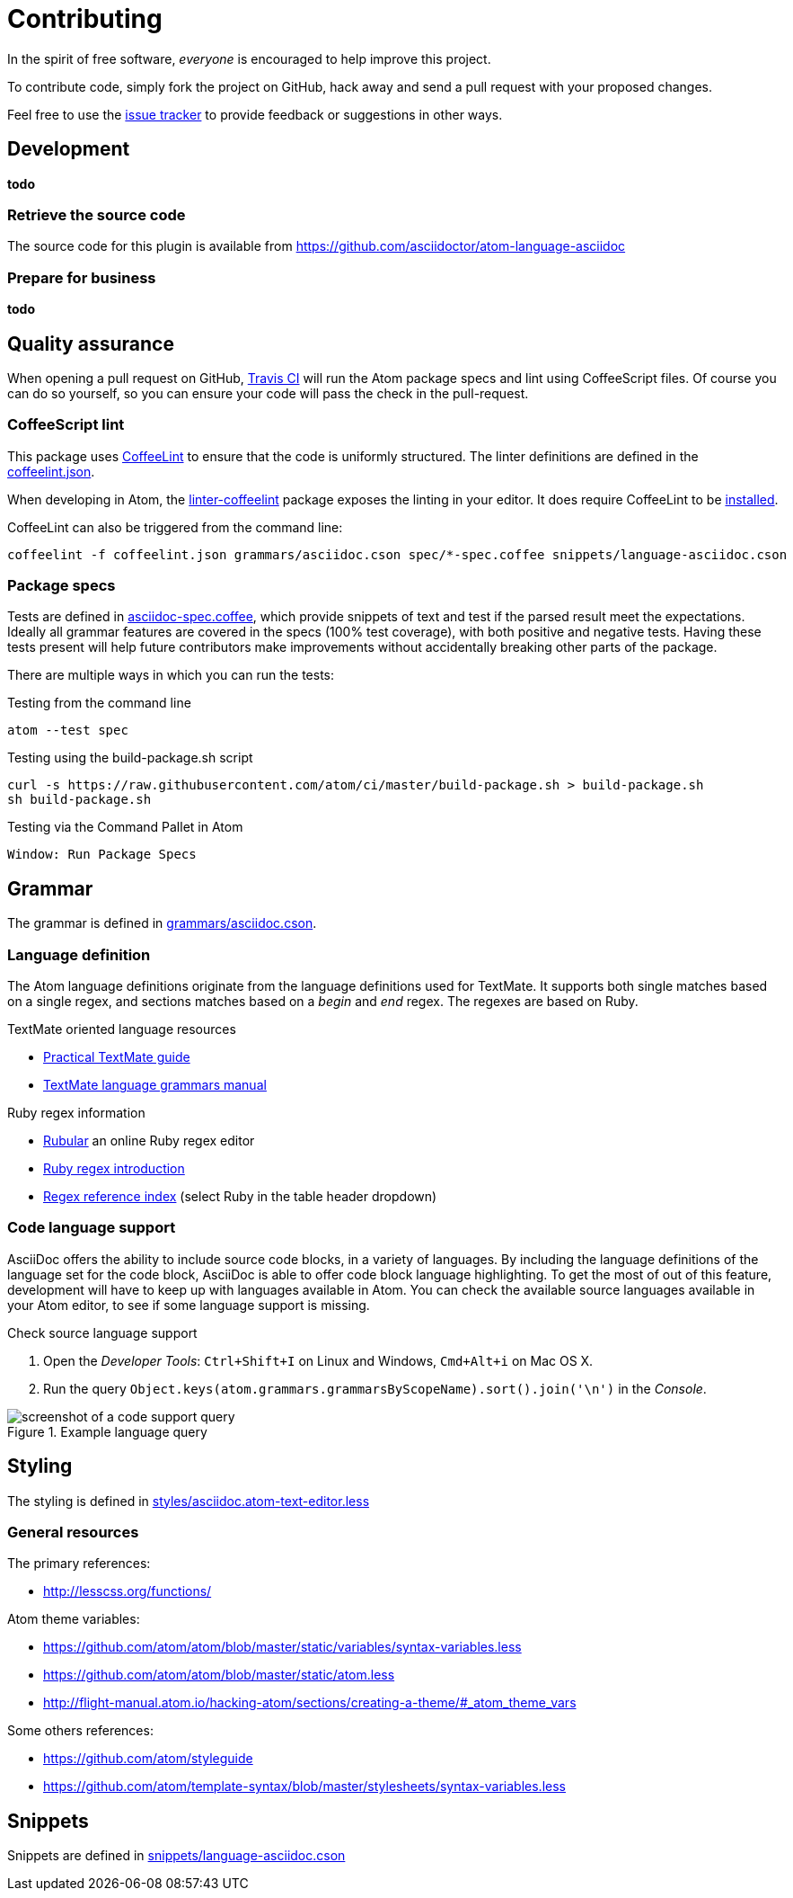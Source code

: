 = Contributing

In the spirit of free software, _everyone_ is encouraged to help improve this project.

To contribute code, simply fork the project on GitHub, hack away and send a pull request with your proposed changes.

Feel free to use the https://github.com/asciidoctor/atom-language-asciidoc/issues[issue tracker] to provide feedback or suggestions in other ways.

== Development

*todo*

=== Retrieve the source code

The source code for this plugin is available from https://github.com/asciidoctor/atom-language-asciidoc


=== Prepare for business

*todo*

== Quality assurance

When opening a pull request on GitHub, https://travis-ci.org/asciidoctor/atom-language-asciidoc[Travis CI] will run the Atom package specs and lint using CoffeeScript files.
Of course you can do so yourself, so you can ensure your code will pass the check in the pull-request.

=== CoffeeScript lint

This package uses http://www.coffeelint.org/[CoffeeLint] to ensure that the code is uniformly structured.
The linter definitions are defined in the link:coffeelint.json[coffeelint.json].

When developing in Atom, the https://atom.io/packages/linter-coffeelint[linter-coffeelint] package exposes the linting in your editor.
It does require CoffeeLint to be http://www.coffeelint.org/#install[installed].

CoffeeLint can also be triggered from the command line:

[source, shell]
----
coffeelint -f coffeelint.json grammars/asciidoc.cson spec/*-spec.coffee snippets/language-asciidoc.cson
----

=== Package specs

Tests are defined in link:spec/asciidoc-spec.coffee[asciidoc-spec.coffee], which provide snippets of text and test if the parsed result meet the expectations.
Ideally all grammar features are covered in the specs (100% test coverage), with both positive and negative tests.
Having these tests present will help future contributors make improvements without accidentally breaking other parts of the package.

There are multiple ways in which you can run the tests:

.Testing from the command line
[source, shell]
----
atom --test spec
----

.Testing using the build-package.sh script
[source, shell]
----
curl -s https://raw.githubusercontent.com/atom/ci/master/build-package.sh > build-package.sh
sh build-package.sh
----

.Testing via the Command Pallet in Atom
----
Window: Run Package Specs
----

== Grammar

The grammar is defined in link:grammars/asciidoc.cson[grammars/asciidoc.cson].

=== Language definition

The Atom language definitions originate from the language definitions used for TextMate.
It supports both single matches based on a single regex, and sections matches based on a _begin_ and _end_ regex.
The regexes are based on Ruby.

.TextMate oriented language resources
* http://www.apeth.com/nonblog/stories/textmatebundle.html[Practical TextMate guide]
* http://manual.macromates.com/en/language_grammars.html[TextMate language grammars manual]

.Ruby regex information
* http://rubular.com/[Rubular] an online Ruby regex editor
* http://www.regular-expressions.info/ruby.html[Ruby regex introduction]
* http://www.regular-expressions.info/refflavors.html[Regex reference index] (select Ruby in the table header dropdown)

=== Code language support

AsciiDoc offers the ability to include source code blocks, in a variety of languages.
By including the language definitions of the language set for the code block, AsciiDoc is able to offer code block language highlighting.
To get the most of out of this feature, development will have to keep up with languages available in Atom.
You can check the available source languages available in your Atom editor, to see if some language support is missing.

.Check source language support
. Open the _Developer Tools_: `Ctrl+Shift+I` on Linux and Windows, `Cmd+Alt+i` on Mac OS X.
. Run the query `Object.keys(atom.grammars.grammarsByScopeName).sort().join('\n')` in the _Console_.

.Example language query
image::doc/language-query.png[screenshot of a code support query]

== Styling

The styling is defined in link:styles/asciidoc.atom-text-editor.less[styles/asciidoc.atom-text-editor.less]

=== General resources

.The primary references:
* http://lesscss.org/functions/

.Atom theme variables:
* https://github.com/atom/atom/blob/master/static/variables/syntax-variables.less
* https://github.com/atom/atom/blob/master/static/atom.less
* http://flight-manual.atom.io/hacking-atom/sections/creating-a-theme/#_atom_theme_vars

.Some others references:
* https://github.com/atom/styleguide
* https://github.com/atom/template-syntax/blob/master/stylesheets/syntax-variables.less

== Snippets

Snippets are defined in link:snippets/language-asciidoc.cson[snippets/language-asciidoc.cson]